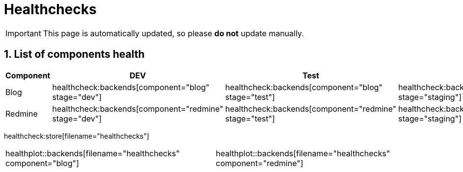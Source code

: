 = Healthchecks

:description: This document lists the status of every component of the system.
:toclevels: 2
:sectnums:
:icons: font
:nofooter:
:imagesdir: ./images

[IMPORTANT]
====
This page is automatically updated, so please *do not* update manually.
====

== List of components health

|===
| Component | DEV | Test | Staging | Prod

| Blog
a| healthcheck:backends[component="blog" stage="dev"]
a| healthcheck:backends[component="blog" stage="test"]
a| healthcheck:backends[component="blog" stage="staging"]
a| healthcheck:backends[component="blog" stage="prod"]

| Redmine
a| healthcheck:backends[component="redmine" stage="dev"]
a| healthcheck:backends[component="redmine" stage="test"]
a| healthcheck:backends[component="redmine" stage="staging"]
a| healthcheck:backends[component="redmine" stage="prod"]
|===

healthcheck:store[filename="healthchecks"]

[%noheader,cols="1,1"]
|===
a| healthplot::backends[filename="healthchecks" component="blog"]
a| healthplot::backends[filename="healthchecks" component="redmine"]
|===
